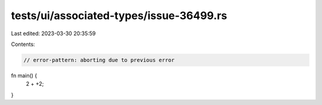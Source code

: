 tests/ui/associated-types/issue-36499.rs
========================================

Last edited: 2023-03-30 20:35:59

Contents:

.. code-block:: rs

    // error-pattern: aborting due to previous error

fn main() {
    2 + +2;
}


